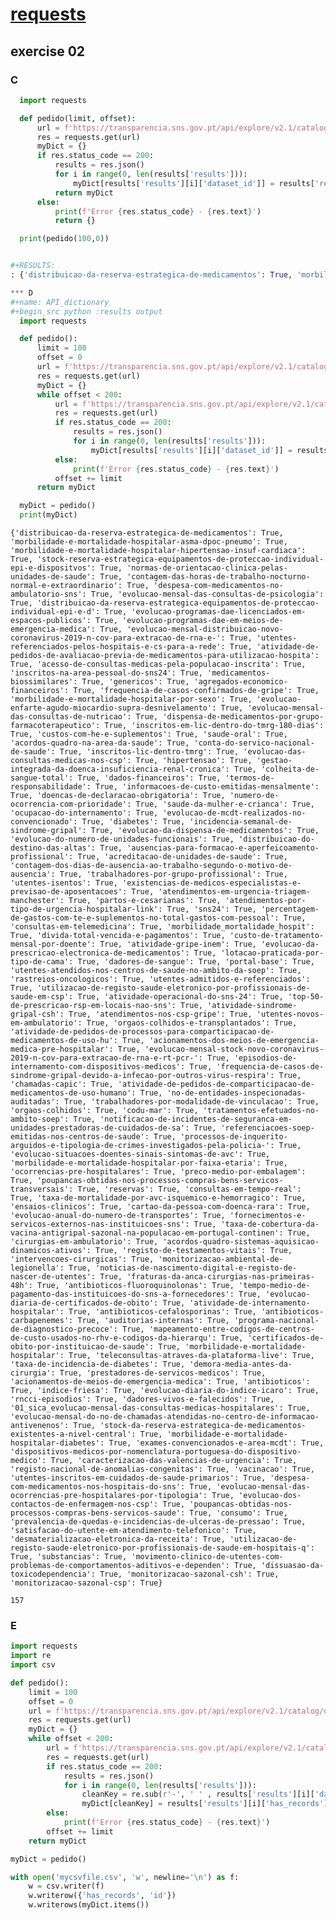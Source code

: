 * [[file:~/Documents/CD/year_2/semester_01/ambientes_linguagens_programacao_cd/teorico_pratica/modulo_requests/ALPCD_Requests.pdf][requests]]
** exercise 02
*** C
#+begin_src python :results output
  import requests

  def pedido(limit, offset):
      url = f'https://transparencia.sns.gov.pt/api/explore/v2.1/catalog/datasets?limit={limit}&offset={offset}'
      res = requests.get(url)
      myDict = {}
      if res.status_code == 200:
          results = res.json()
          for i in range(0, len(results['results'])):
              myDict[results['results'][i]['dataset_id']] = results['results'][i]['has_records']
          return myDict
      else:
          print(f'Error {res.status_code} - {res.text}')
          return {}

  print(pedido(100,0))


#+RESULTS:
: {'distribuicao-da-reserva-estrategica-de-medicamentos': True, 'morbilidade-e-mortalidade-hospitalar-asma-dpoc-pneumo': True, 'morbilidade-e-mortalidade-hospitalar-hipertensao-insuf-cardiaca': True, 'stock-reserva-estrategica-equipamentos-de-proteccao-individual-epi-e-dispositvos': True, 'normas-de-orientacao-clinica-pelas-unidades-de-saude': True, 'contagem-das-horas-de-trabalho-nocturno-normal-e-extraordinario': True, 'despesa-com-medicamentos-no-ambulatorio-sns': True, 'evolucao-programas-dae-licenciados-em-espacos-publicos': True, 'evolucao-mensal-das-consultas-de-psicologia': True, 'distribuicao-da-reserva-estrategica-equipamentos-de-proteccao-individual-epi-e-d': True, 'sns24': True, 'custo-de-tratamento-mensal-por-doente': True, 'evolucao-programas-dae-em-meios-de-emergencia-medica': True, 'evolucao-mensal-distribuicao-novo-coronavirus-2019-n-cov-para-extracao-de-rna-e-': True, 'acreditacao-de-unidades-de-saude': True, 'utentes-referenciados-pelos-hospitais-e-cs-para-a-rede': True, 'atividade-de-pedidos-de-avaliacao-previa-de-medicamentos-para-utilizacao-hospita': True, 'acesso-de-consultas-medicas-pela-populacao-inscrita': True, 'inscritos-na-area-pessoal-do-sns24': True, 'distribuicao-do-destino-das-altas': True, 'medicamentos-biossimilares': True, 'genericos': True, 'agregados-economico-financeiros': True, 'frequencia-de-casos-confirmados-de-gripe': True, 'morbilidade-e-mortalidade-hospitalar-por-sexo': True, 'evolucao-enfarte-agudo-miocardio-supra-desnivelamento': True, 'evolucao-mensal-das-consultas-de-nutricao': True, 'dispensa-de-medicamentos-por-grupo-farmacoterapeutico': True, 'evolucao-da-prescricao-electronica-de-medicamentos': True, 'portal-base': True, 'utentes-atendidos-nos-centros-de-saude-no-ambito-da-soep': True, 'consultas-em-telemedicina': True, 'atividade-gripe-inem': True, 'dadores-de-sangue': True, 'evolucao-da-dispensa-de-medicamentos': True, 'inscritos-em-lic-dentro-do-tmrg-180-dias': True, 'custos-com-he-e-suplementos': True, 'saude-oral': True, 'acordos-quadro-na-area-da-saude': True, 'conta-do-servico-nacional-de-saude': True, 'inscritos-lic-dentro-tmrg': True, 'evolucao-do-numero-de-unidades-funcionais': True, 'evolucao-das-consultas-medicas-nos-csp': True, 'contagem-dos-dias-de-ausencia-ao-trabalho-segundo-o-motivo-de-ausencia': True, 'hipertensao': True, 'rastreios-oncologicos': True, 'gestao-integrada-da-doenca-insuficiencia-renal-cronica': True, 'lotacao-praticada-por-tipo-de-cama': True, 'colheita-de-sangue-total': True, 'dados-financeiros': True, 'ausencias-para-formacao-e-aperfeicoamento-profissional': True, 'trabalhadores-por-grupo-profissional': True, 'atendimentos-nos-csp-gripe': True, 'utentes-isentos': True, 'atendimentos-em-urgencia-triagem-manchester': True, 'termos-de-responsabilidade': True, 'informacoes-de-custo-emitidas-mensalmente': True, 'doencas-de-declaracao-obrigatoria': True, 'atividade-sindrome-gripal-csh': True, 'existencias-de-medicos-especialistas-e-previsao-de-aposentacoes': True, 'partos-e-cesarianas': True, 'atendimentos-por-tipo-de-urgencia-hospitalar-link': True, 'morbilidade_mortalidade_hospit': True, 'numero-de-ocorrencia-com-prioridade': True, 'saude-da-mulher-e-crianca': True, 'ocupacao-do-internamento': True, 'percentagem-de-gastos-com-te-e-suplementos-no-total-gastos-com-pessoal': True, 'utentes-admitidos-e-referenciados': True, 'divida-total-vencida-e-pagamentos': True, 'atividade-operacional-do-sns-24': True, 'evolucao-de-mcdt-realizados-no-convencionado': True, 'diabetes': True, 'incidencia-semanal-de-sindrome-gripal': True, 'utilizacao-de-registo-saude-eletronico-por-profissionais-de-saude-em-csp': True, 'utentes-novos-em-ambulatorio': True, 'top-50-de-prescricao-rsp-em-locais-nao-sns': True, 'satisfacao-do-utente-em-atendimento-telefonico': True, 'orgaos-colhidos-e-transplantados': True, 'atividade-de-pedidos-de-processos-para-comparticipacao-de-medicamentos-de-uso-hu': True, 'dadores-vivos-e-falecidos': True, 'acionamentos-dos-meios-de-emergencia-medica-pre-hospitalar': True, 'evolucao-mensal-stock-novo-coronavirus-2019-n-cov-para-extracao-de-rna-e-rt-pcr-': True, 'episodios-de-internamento-com-dispositivos-medicos': True, 'frequencia-de-casos-de-sindrome-gripal-devido-a-infecao-por-outros-virus-respira': True, 'chamadas-capic': True, 'atividade-de-pedidos-de-comparticipacao-de-medicamentos-de-uso-humano': True, 'no-de-entidades-inspecionadas-auditadas': True, 'evolucao-mensal-do-no-de-chamadas-atendidas-no-centro-de-informacao-antivenenos': True, 'trabalhadores-por-modalidade-de-vinculacao': True, 'orgaos-colhidos': True, 'stock-da-reserva-estrategica-de-medicamentos-existentes-a-nivel-central': True, 'codu-mar': True, 'registo-nacional-de-anomalias-congenitas': True, 'tratamentos-efetuados-no-ambito-soep': True, 'notificacao-de-incidentes-de-seguranca-em-unidades-prestadoras-de-cuidados-de-sa': True, 'referenciacoes-soep-emitidas-nos-centros-de-saude': True, 'processos-de-inquerito-arguidos-e-tipologia-de-crimes-investigados-pela-policia-': True, 'dispositivos-medicos-por-nomenclatura-portuguesa-do-dispositivo-medico': True, 'evolucao-situacoes-doentes-sinais-sintomas-de-avc': True, 'morbilidade-e-mortalidade-hospitalar-por-faixa-etaria': True}

*** D
#+name: API_dictionary
#+begin_src python :results output
  import requests

  def pedido():
      limit = 100
      offset = 0
      url = f'https://transparencia.sns.gov.pt/api/explore/v2.1/catalog/datasets?limit={limit}&offset={offset}'
      res = requests.get(url)
      myDict = {}
      while offset < 200:
          url = f'https://transparencia.sns.gov.pt/api/explore/v2.1/catalog/datasets?limit={limit}&offset={offset}'
          res = requests.get(url)
          if res.status_code == 200:
              results = res.json()
              for i in range(0, len(results['results'])):
                  myDict[results['results'][i]['dataset_id']] = results['results'][i]['has_records']
          else:
              print(f'Error {res.status_code} - {res.text}')
          offset += limit
      return myDict

  myDict = pedido()
  print(myDict)
#+end_src

#+RESULTS: API_dictionary
: {'distribuicao-da-reserva-estrategica-de-medicamentos': True, 'morbilidade-e-mortalidade-hospitalar-asma-dpoc-pneumo': True, 'morbilidade-e-mortalidade-hospitalar-hipertensao-insuf-cardiaca': True, 'stock-reserva-estrategica-equipamentos-de-proteccao-individual-epi-e-dispositvos': True, 'normas-de-orientacao-clinica-pelas-unidades-de-saude': True, 'contagem-das-horas-de-trabalho-nocturno-normal-e-extraordinario': True, 'despesa-com-medicamentos-no-ambulatorio-sns': True, 'evolucao-mensal-das-consultas-de-psicologia': True, 'distribuicao-da-reserva-estrategica-equipamentos-de-proteccao-individual-epi-e-d': True, 'evolucao-programas-dae-licenciados-em-espacos-publicos': True, 'evolucao-programas-dae-em-meios-de-emergencia-medica': True, 'evolucao-mensal-distribuicao-novo-coronavirus-2019-n-cov-para-extracao-de-rna-e-': True, 'utentes-referenciados-pelos-hospitais-e-cs-para-a-rede': True, 'atividade-de-pedidos-de-avaliacao-previa-de-medicamentos-para-utilizacao-hospita': True, 'acesso-de-consultas-medicas-pela-populacao-inscrita': True, 'inscritos-na-area-pessoal-do-sns24': True, 'medicamentos-biossimilares': True, 'genericos': True, 'agregados-economico-financeiros': True, 'frequencia-de-casos-confirmados-de-gripe': True, 'morbilidade-e-mortalidade-hospitalar-por-sexo': True, 'evolucao-enfarte-agudo-miocardio-supra-desnivelamento': True, 'evolucao-mensal-das-consultas-de-nutricao': True, 'dispensa-de-medicamentos-por-grupo-farmacoterapeutico': True, 'inscritos-em-lic-dentro-do-tmrg-180-dias': True, 'custos-com-he-e-suplementos': True, 'saude-oral': True, 'acordos-quadro-na-area-da-saude': True, 'conta-do-servico-nacional-de-saude': True, 'inscritos-lic-dentro-tmrg': True, 'evolucao-das-consultas-medicas-nos-csp': True, 'hipertensao': True, 'gestao-integrada-da-doenca-insuficiencia-renal-cronica': True, 'colheita-de-sangue-total': True, 'dados-financeiros': True, 'termos-de-responsabilidade': True, 'informacoes-de-custo-emitidas-mensalmente': True, 'doencas-de-declaracao-obrigatoria': True, 'numero-de-ocorrencia-com-prioridade': True, 'saude-da-mulher-e-crianca': True, 'ocupacao-do-internamento': True, 'evolucao-de-mcdt-realizados-no-convencionado': True, 'diabetes': True, 'incidencia-semanal-de-sindrome-gripal': True, 'evolucao-da-dispensa-de-medicamentos': True, 'evolucao-do-numero-de-unidades-funcionais': True, 'distribuicao-do-destino-das-altas': True, 'ausencias-para-formacao-e-aperfeicoamento-profissional': True, 'acreditacao-de-unidades-de-saude': True, 'contagem-dos-dias-de-ausencia-ao-trabalho-segundo-o-motivo-de-ausencia': True, 'trabalhadores-por-grupo-profissional': True, 'utentes-isentos': True, 'existencias-de-medicos-especialistas-e-previsao-de-aposentacoes': True, 'atendimentos-em-urgencia-triagem-manchester': True, 'partos-e-cesarianas': True, 'atendimentos-por-tipo-de-urgencia-hospitalar-link': True, 'sns24': True, 'percentagem-de-gastos-com-te-e-suplementos-no-total-gastos-com-pessoal': True, 'consultas-em-telemedicina': True, 'morbilidade_mortalidade_hospit': True, 'divida-total-vencida-e-pagamentos': True, 'custo-de-tratamento-mensal-por-doente': True, 'atividade-gripe-inem': True, 'evolucao-da-prescricao-electronica-de-medicamentos': True, 'lotacao-praticada-por-tipo-de-cama': True, 'dadores-de-sangue': True, 'portal-base': True, 'utentes-atendidos-nos-centros-de-saude-no-ambito-da-soep': True, 'rastreios-oncologicos': True, 'utentes-admitidos-e-referenciados': True, 'utilizacao-de-registo-saude-eletronico-por-profissionais-de-saude-em-csp': True, 'atividade-operacional-do-sns-24': True, 'top-50-de-prescricao-rsp-em-locais-nao-sns': True, 'atividade-sindrome-gripal-csh': True, 'atendimentos-nos-csp-gripe': True, 'utentes-novos-em-ambulatorio': True, 'orgaos-colhidos-e-transplantados': True, 'atividade-de-pedidos-de-processos-para-comparticipacao-de-medicamentos-de-uso-hu': True, 'acionamentos-dos-meios-de-emergencia-medica-pre-hospitalar': True, 'evolucao-mensal-stock-novo-coronavirus-2019-n-cov-para-extracao-de-rna-e-rt-pcr-': True, 'episodios-de-internamento-com-dispositivos-medicos': True, 'frequencia-de-casos-de-sindrome-gripal-devido-a-infecao-por-outros-virus-respira': True, 'chamadas-capic': True, 'atividade-de-pedidos-de-comparticipacao-de-medicamentos-de-uso-humano': True, 'no-de-entidades-inspecionadas-auditadas': True, 'trabalhadores-por-modalidade-de-vinculacao': True, 'orgaos-colhidos': True, 'codu-mar': True, 'tratamentos-efetuados-no-ambito-soep': True, 'notificacao-de-incidentes-de-seguranca-em-unidades-prestadoras-de-cuidados-de-sa': True, 'referenciacoes-soep-emitidas-nos-centros-de-saude': True, 'processos-de-inquerito-arguidos-e-tipologia-de-crimes-investigados-pela-policia-': True, 'evolucao-situacoes-doentes-sinais-sintomas-de-avc': True, 'morbilidade-e-mortalidade-hospitalar-por-faixa-etaria': True, 'ocorrencias-pre-hospitalares': True, 'preco-medio-por-embalagem': True, 'poupancas-obtidas-nos-processos-compras-bens-servicos-transversais': True, 'reservas': True, 'consultas-em-tempo-real': True, 'taxa-de-mortalidade-por-avc-isquemico-e-hemorragico': True, 'ensaios-clinicos': True, 'cartao-da-pessoa-com-doenca-rara': True, 'evolucao-anual-do-numero-de-transportes': True, 'fornecimentos-e-servicos-externos-nas-instituicoes-sns': True, 'taxa-de-cobertura-da-vacina-antigripal-sazonal-na-populacao-em-portugal-continen': True, 'cirurgias-em-ambulatorio': True, 'acordos-quadro-sistemas-aquisicao-dinamicos-ativos': True, 'registo-de-testamentos-vitais': True, 'intervencoes-cirurgicas': True, 'monitorizacao-ambiental-de-legionella': True, 'noticias-de-nascimento-digital-e-registo-de-nascer-de-utentes': True, 'fraturas-da-anca-cirurgias-nas-primeiras-48h': True, 'antibioticos-fluoroquinolonas': True, 'tempo-medio-de-pagamento-das-instituicoes-do-sns-a-fornecedores': True, 'evolucao-diaria-de-certificados-de-obito': True, 'atividade-de-internamento-hospitalar': True, 'antibioticos-cefalosporinas': True, 'antibioticos-carbapenemes': True, 'auditorias-internas': True, 'programa-nacional-de-diagnostico-precoce': True, 'mapeamento-entre-codigos-de-centros-de-custo-usados-no-rhv-e-codigos-da-hierarqu': True, 'certificados-de-obito-por-instituicao-de-saude': True, 'morbilidade-e-mortalidade-hospitalar': True, 'teleconsultas-atraves-da-plataforma-live': True, 'taxa-de-incidencia-de-diabetes': True, 'demora-media-antes-da-cirurgia': True, 'prestadores-de-servicos-medicos': True, 'acionamentos-de-meios-de-emergencia-medica': True, 'antibioticos': True, 'indice-friesa': True, 'evolucao-diaria-do-indice-icaro': True, 'rncci-episodios': True, 'dadores-vivos-e-falecidos': True, '01_sica_evolucao-mensal-das-consultas-medicas-hospitalares': True, 'evolucao-mensal-do-no-de-chamadas-atendidas-no-centro-de-informacao-antivenenos': True, 'stock-da-reserva-estrategica-de-medicamentos-existentes-a-nivel-central': True, 'morbilidade-e-mortalidade-hospitalar-diabetes': True, 'exames-convencionados-e-area-mcdt': True, 'dispositivos-medicos-por-nomenclatura-portuguesa-do-dispositivo-medico': True, 'caracterizacao-das-valencias-de-urgencia': True, 'registo-nacional-de-anomalias-congenitas': True, 'vacinacao': True, 'utentes-inscritos-em-cuidados-de-saude-primarios': True, 'despesa-com-medicamentos-nos-hospitais-do-sns': True, 'evolucao-mensal-das-ocorrencias-pre-hospitalares-por-tipologia': True, 'evolucao-dos-contactos-de-enfermagem-nos-csp': True, 'poupancas-obtidas-nos-processos-compras-bens-servicos-saude': True, 'consumo': True, 'prevalencia-de-quedas-e-incidencias-de-ulceras-de-pressao': True, 'satisfacao-do-utente-em-atendimento-telefonico': True, 'desmaterializacao-eletronica-da-receita': True, 'utilizacao-de-registo-saude-eletronico-por-profissionais-de-saude-em-hospitais-q': True, 'substancias': True, 'movimento-clinico-de-utentes-com-problemas-de-comportamentos-aditivos-e-dependen': True, 'dissuasao-da-toxicodependencia': True, 'monitorizacao-sazonal-csh': True, 'monitorizacao-sazonal-csp': True}

#+RESULTS:
: 157

*** E
#+begin_src python :var newDict=API_dictionary :results output
  import requests
  import re
  import csv

  def pedido():
      limit = 100
      offset = 0
      url = f'https://transparencia.sns.gov.pt/api/explore/v2.1/catalog/datasets?limit={limit}&offset={offset}'
      res = requests.get(url)
      myDict = {}
      while offset < 200:
          url = f'https://transparencia.sns.gov.pt/api/explore/v2.1/catalog/datasets?limit={limit}&offset={offset}'
          res = requests.get(url)
          if res.status_code == 200:
              results = res.json()
              for i in range(0, len(results['results'])):
                  cleanKey = re.sub(r'-', ' ' , results['results'][i]['dataset_id'])
                  myDict[cleanKey] = results['results'][i]['has_records']
          else:
              print(f'Error {res.status_code} - {res.text}')
          offset += limit
      return myDict

  myDict = pedido()

  with open('mycsvfile.csv', 'w', newline='\n') as f:
      w = csv.writer(f)
      w.writerow({'has_records', 'id'})
      w.writerows(myDict.items())

#+end_src

#+RESULTS:
